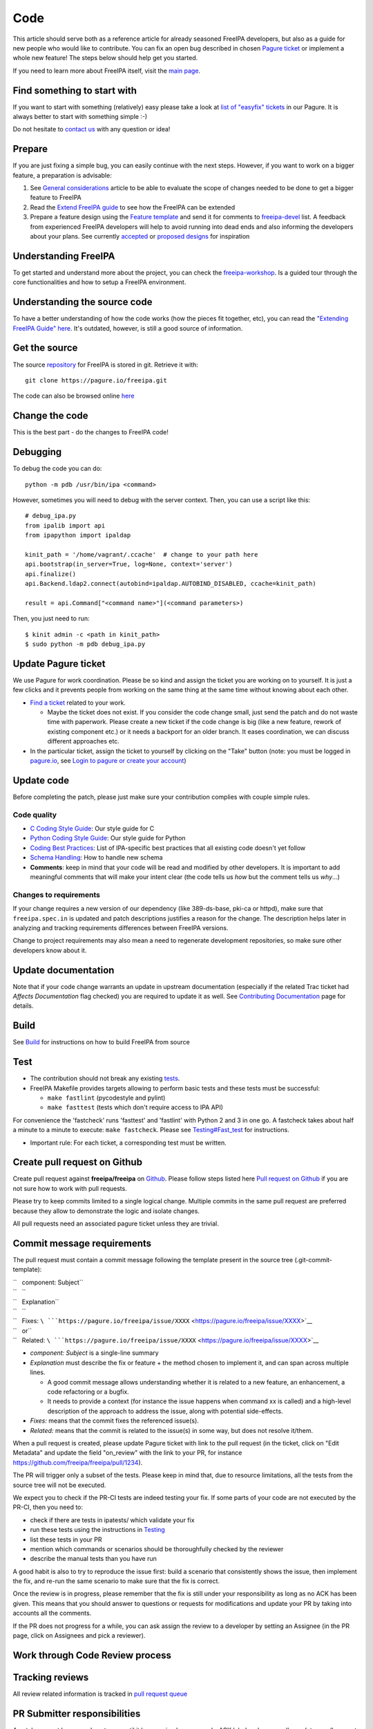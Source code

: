 Code
====

This article should serve both as a reference article for already
seasoned FreeIPA developers, but also as a guide for new people who
would like to contribute. You can fix an open bug described in chosen
`Pagure ticket <https://pagure.io/freeipa/issues>`__ or implement a
whole new feature! The steps below should help get you started.

If you need to learn more about FreeIPA itself, visit the `main
page <Main_Page>`__.



Find something to start with
----------------------------

If you want to start with something (relatively) easy please take a look
at `list of "easyfix"
tickets <https://pagure.io/freeipa/issues?status=Open&tags=easyfix>`__
in our Pagure. It is always better to start with something simple :-)

Do not hesitate to `contact us <Contribute#Communication>`__ with any
question or idea!

Prepare
-------

If you are just fixing a simple bug, you can easily continue with the
next steps. However, if you want to work on a bigger feature, a
preparation is advisable:

#. See `General considerations <https://www.freeipa.org/page/General_considerations>`__ article to be
   able to evaluate the scope of changes needed to be done to get a
   bigger feature to FreeIPA
#. Read the `Extend FreeIPA
   guide <http://abbra.fedorapeople.org/guide.html>`__ to see how the
   FreeIPA can be extended
#. Prepare a feature design using the `Feature
   template <https://www.freeipa.org/page/Feature_template>`__ and send it for comments to
   `freeipa-devel <https://lists.fedoraproject.org/archives/list/freeipa-devel@lists.fedorahosted.org/>`__
   list. A feedback from experienced FreeIPA developers will help to
   avoid running into dead ends and also informing the developers about
   your plans. See currently `accepted <https://www.freeipa.org/page/V4_Designs>`__ or `proposed
   designs <https://www.freeipa.org/page/V4_Proposals>`__ for inspiration



Understanding FreeIPA
---------------------

To get started and understand more about the project, you can check the
`freeipa-workshop <https://github.com/freeipa/freeipa-workshop>`__. Is a
guided tour through the core functionalities and how to setup a FreeIPA
environment.



Understanding the source code
----------------------------------------------------------------------------------------------

To have a better understanding of how the code works (how the pieces fit
together, etc), you can read the `"Extending FreeIPA Guide"
here <https://www.freeipa.org/page/Documentation#additional-resources>`__. It's outdated, however,
is still a good source of information.



Get the source
--------------

The source `repository <https://www.freeipa.org/page/Repository>`__ for FreeIPA is stored
in git. Retrieve it with:

::

    git clone https://pagure.io/freeipa.git

The code can also be browsed online
`here <https://pagure.io/freeipa/commits>`__



Change the code
---------------

This is the best part - do the changes to FreeIPA code!

Debugging
----------------------------------------------------------------------------------------------

To debug the code you can do:

::

   python -m pdb /usr/bin/ipa <command>

However, sometimes you will need to debug with the server context. Then,
you can use a script like this:

::

   # debug_ipa.py
   from ipalib import api
   from ipapython import ipaldap

   kinit_path = '/home/vagrant/.ccache'  # change to your path here
   api.bootstrap(in_server=True, log=None, context='server')
   api.finalize()
   api.Backend.ldap2.connect(autobind=ipaldap.AUTOBIND_DISABLED, ccache=kinit_path)

   result = api.Command["<command name>"](<command parameters>)

Then, you just need to run:

::

   $ kinit admin -c <path in kinit_path>
   $ sudo python -m pdb debug_ipa.py



Update Pagure ticket
----------------------------------------------------------------------------------------------

We use Pagure for work coordination. Please be so kind and assign the
ticket you are working on to yourself. It is just a few clicks and it
prevents people from working on the same thing at the same time without
knowing about each other.

-  `Find a ticket <https://pagure.io/freeipa/issues>`__ related to your
   work.

   -  Maybe the ticket does not exist. If you consider the code change
      small, just send the patch and do not waste time with paperwork.
      Please create a new ticket if the code change is big (like a new
      feature, rework of existing component etc.) or it needs a backport
      for an older branch. It eases coordination, we can discuss
      different approaches etc.

-  In the particular ticket, assign the ticket to yourself by clicking
   on the "Take" button (note: you must be logged in
   `pagure.io <https://pagure.io/login/?next=https://pagure.io/freeipa/>`__,
   see `Login to pagure or create your
   account <https://docs.pagure.org/pagure/usage/first_steps.html#login-to-pagure-or-create-your-account>`__)



Update code
----------------------------------------------------------------------------------------------

Before completing the patch, please just make sure your contribution
complies with couple simple rules.



Code quality
^^^^^^^^^^^^

-  `C Coding Style Guide <https://www.freeipa.org/page/Coding_Style>`__: Our style guide for C
-  `Python Coding Style Guide <https://www.freeipa.org/page/Python_Coding_Style>`__: Our style guide
   for Python
-  `Coding Best Practices <https://www.freeipa.org/page/Coding_Best_Practices>`__: List of
   IPA-specific best practices that all existing code doesn't yet follow
-  `Schema Handling <https://www.freeipa.org/page/Schema_Handling>`__: How to handle new schema
-  **Comments**: keep in mind that your code will be read and modified
   by other developers. It is important to add meaningful comments that
   will make your intent clear (the code tells us *how* but the comment
   tells us *why*...)



Changes to requirements
^^^^^^^^^^^^^^^^^^^^^^^

If your change requires a new version of our dependency (like
389-ds-base, pki-ca or httpd), make sure that ``freeipa.spec.in`` is
updated and patch descriptions justifies a reason for the change. The
description helps later in analyzing and tracking requirements
differences between FreeIPA versions.

Change to project requirements may also mean a need to regenerate
development repositories, so make sure other developers know about it.



Update documentation
----------------------------------------------------------------------------------------------

Note that if your code change warrants an update in upstream
documentation (especially if the related Trac ticket had *Affects
Documentation* flag checked) you are required to update it as well. See
`Contributing Documentation <https://www.freeipa.org/page/Documentation>`__ page for
details.

Build
-----

See `Build <https://www.freeipa.org/page/Build>`__ for instructions on how to build FreeIPA from
source

Test
----

-  The contribution should not break any existing `tests <https://www.freeipa.org/page/Testing>`__.

-  FreeIPA Makefile provides targets allowing to perform basic tests and
   these tests must be successful:

   -  ``make fastlint`` (pycodestyle and pylint)
   -  ``make fasttest`` (tests which don't require access to IPA API)

For convenience the 'fastcheck' runs 'fasttest' and 'fastlint' with
Python 2 and 3 in one go. A fastcheck takes about half a minute to a
minute to execute: ``make fastcheck``. Please see
`Testing#Fast_test <https://www.freeipa.org/page/Testing#for-developers>`__ for instructions.

-  Important rule: For each ticket, a corresponding test must be
   written.



Create pull request on Github
-----------------------------

Create pull request against **freeipa/freeipa** on
`Github <https://github.com/freeipa/freeipa>`__. Please follow steps
listed here `Pull request on Github <https://www.freeipa.org/page/Pull_request_on_Github>`__ if you
are not sure how to work with pull requests.

Please try to keep commits limited to a single logical change. Multiple
commits in the same pull request are preferred because they allow to
demonstrate the logic and isolate changes.

All pull requests need an associated pagure ticket unless they are
trivial.



Commit message requirements
----------------------------------------------------------------------------------------------

The pull request must contain a commit message following the template
present in the source tree (.git-commit-template):

| ``   component: Subject``
| ``   ``
| ``   Explanation``
| ``   ``
| ``   Fixes: ``\ ```https://pagure.io/freeipa/issue/XXXX`` <https://pagure.io/freeipa/issue/XXXX>`__
| ``   or``
| ``   Related: ``\ ```https://pagure.io/freeipa/issue/XXXX`` <https://pagure.io/freeipa/issue/XXXX>`__

-  *component: Subject* is a single-line summary
-  *Explanation* must describe the fix or feature + the method chosen to
   implement it, and can span across multiple lines.

   -  A good commit message allows understanding whether it is related
      to a new feature, an enhancement, a code refactoring or a bugfix.
   -  It needs to provide a context (for instance the issue happens when
      command xx is called) and a high-level description of the approach
      to address the issue, along with potential side-effects.

-  *Fixes:* means that the commit fixes the referenced issue(s).
-  *Related:* means that the commit is related to the issue(s) in some
   way, but does not resolve it/them.

When a pull request is created, please update Pagure ticket with link to
the pull request (in the ticket, click on "Edit Metadata" and update the
field "on_review" with the link to your PR, for instance
https://github.com/freeipa/freeipa/pull/1234).

The PR will trigger only a subset of the tests. Please keep in mind
that, due to resource limitations, all the tests from the source tree
will not be executed.

We expect you to check if the PR-CI tests are indeed testing your fix.
If some parts of your code are not executed by the PR-CI, then you need
to:

-  check if there are tests in ipatests/ which validate your fix
-  run these tests using the instructions in
   `Testing <https://www.freeipa.org/page/Testing>`__
-  list these tests in your PR
-  mention which commands or scenarios should be thoroughfully checked
   by the reviewer
-  describe the manual tests than you have run

A good habit is also to try to reproduce the issue first: build a
scenario that consistently shows the issue, then implement the fix, and
re-run the same scenario to make sure that the fix is correct.

Once the review is in progress, please remember that the fix is still
under your responsibility as long as no ACK has been given. This means
that you should answer to questions or requests for modifications and
update your PR by taking into accounts all the comments.

If the PR does not progress for a while, you can ask assign the review
to a developer by setting an Assignee (in the PR page, click on
Assignees and pick a reviewer).



Work through Code Review process
--------------------------------



Tracking reviews
----------------------------------------------------------------------------------------------

All review related information is tracked in `pull request
queue <https://github.com/freeipa/freeipa/pulls>`__



PR Submitter responsibilities
----------------------------------------------------------------------------------------------

A patch may not be merged upstream until it has received an approval -
ACK label and passes all mandatory pull request CI checks.

There is an exception to this rule called the "One Liner" rule. When you
have a write access to FreeIPA code base and the patch is trivial (e.g.
only one line changed), it can be pushed upstream without a review, but
it still must pass CI checks. What means trivial? Use your best
judgment.

After a pull request is created, FreeIPA developers will take a look at
it and report any concerns they have. The developer starting a review of
your patch should add his name to *Assigned* field in the pull request
to keep track of the process.

When the reviewer pass a feedback, patch should be then updated to clear
all concerns and thus be ready to be merged. See `Pull request on
Github <https://www.freeipa.org/page/Pull_request_on_Github>`__ for advice how to update a pull
request. No changes in Pagure are needed when a reviewer rejects the
patch or submitter sends a new version of the patch.



PR Reviewer responsibilities
----------------------------------------------------------------------------------------------

You can also contribute to FreeIPA by reviewing pull requests. When you
start reviewing a PR, add your name to the Assignees list in order to
avoid duplication of effort.

The reviewer responsibilities include the following steps:

-  ensure that the `#Code quality <https://www.freeipa.org/page/Contribute/Code#code-quality>`__ requirements are
   met
-  check that the PR-CI was successful (otherwise comment the PR asking
   for a fix, for instance because lint failed ...)
-  check that the PR includes a corresponding test and that the test
   scenario exhibits the issue
-  build with the patch
-  install and run
-  try to consider how you would have fixed the issue and compare with
   the proposed fix if a different strategy was picked
-  try to consider the potential regressions (for instance if a method
   is modified, identify which parts of the code are using this method,
   and check whether they are tested)
-  if the PR-CI does not validate the fix, check if there are existing
   tests that are relevant and launch them, or perform a manual
   verification.

Remember that a reviewer also has a teaching or guiding role: suggest
enhancements or point to existing portions of code that could be reused,
promote good practices and always assume good intent. The PR submitter
may be new to FreeIPA or even new to python development and is certainly
willing to improve and learn from others.

In the review comments, list the checks that you manually did or the
scenario that you tested. Make objective and argumented comments (avoid
"I don't like that..." but rather explain "this should not be done this
way because...") and suggest improvements or alternate strategies when
you request a change.

Finally, when you are OK with the fix, give the ACK label to the PR so
that the fix can be pushed by one of the FreeIPA members.



Enjoy the benefits
------------------

When your contribution succeeds in the code review, it is pushed to our
upstream `repository <https://www.freeipa.org/page/Repository>`__ and will be part of our
next release. See our `Roadmap <https://www.freeipa.org/page/Roadmap>`__ for details.